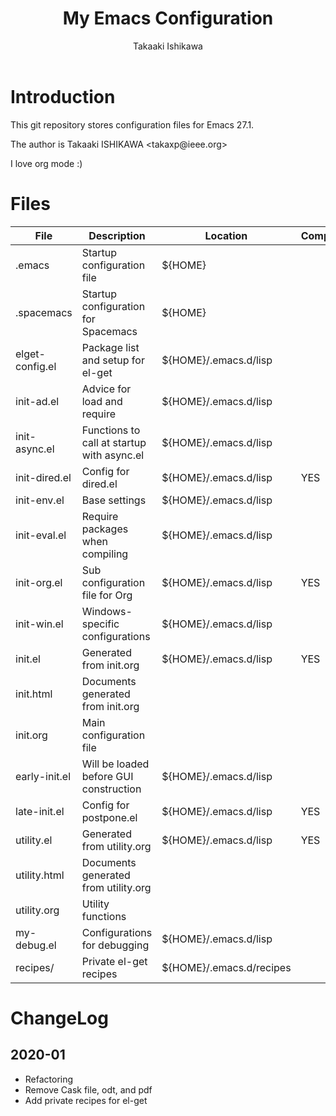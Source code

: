 #+title:	My Emacs Configuration
#+author:	Takaaki Ishikawa
#+email:	takaxp@ieee.org
#+startup: showall

* Introduction

This git repository stores configuration files for Emacs 27.1.

The author is Takaaki ISHIKAWA <takaxp@ieee.org>

#+caption: ゆにこーーん
#+ATTR_HTML: :width 100 :alt unicorn
[[https://orgmode.org][https://orgmode.org/resources/img/org-mode-unicorn.svg]]

I love org mode :)

* Files

| File            | Description                                | Location                 | Compile |
|-----------------+--------------------------------------------+--------------------------+---------|
| .emacs          | Startup configuration file                 | ${HOME}                  |         |
| .spacemacs      | Startup configuration for Spacemacs        | ${HOME}                  |         |
| elget-config.el | Package list and setup for el-get          | ${HOME}/.emacs.d/lisp    |         |
| init-ad.el      | Advice for load and require                | ${HOME}/.emacs.d/lisp    |         |
| init-async.el   | Functions to call at startup with async.el | ${HOME}/.emacs.d/lisp    |         |
| init-dired.el   | Config for dired.el                        | ${HOME}/.emacs.d/lisp    | YES     |
| init-env.el     | Base settings                              | ${HOME}/.emacs.d/lisp    |         |
| init-eval.el    | Require packages when compiling            | ${HOME}/.emacs.d/lisp    |         |
| init-org.el     | Sub configuration file for Org             | ${HOME}/.emacs.d/lisp    | YES     |
| init-win.el     | Windows-specific configurations            | ${HOME}/.emacs.d/lisp    |         |
| init.el         | Generated from init.org                    | ${HOME}/.emacs.d/lisp    | YES     |
| init.html       | Documents generated from init.org          |                          |         |
| init.org        | Main configuration file                    |                          |         |
| early-init.el   | Will be loaded before GUI construction     | ${HOME}/.emacs.d/lisp    |         |
| late-init.el    | Config for postpone.el                     | ${HOME}/.emacs.d/lisp    | YES     |
| utility.el      | Generated from utility.org                 | ${HOME}/.emacs.d/lisp    | YES     |
| utility.html    | Documents generated from utility.org       |                          |         |
| utility.org     | Utility functions                          |                          |         |
| my-debug.el     | Configurations for debugging               | ${HOME}/.emacs.d/lisp    |         |
| recipes/        | Private el-get recipes                     | ${HOME}/.emacs.d/recipes |         |
|-----------------+--------------------------------------------+--------------------------+---------|

* ChangeLog
** 2020-01
 - Refactoring
 - Remove Cask file, odt, and pdf
 - Add private recipes for el-get
